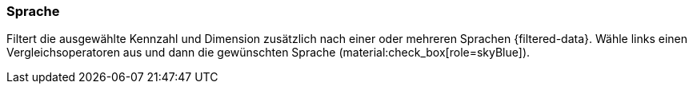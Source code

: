 === Sprache

Filtert die ausgewählte Kennzahl und Dimension zusätzlich nach einer oder mehreren Sprachen {filtered-data}. Wähle links einen Vergleichsoperatoren aus und dann die gewünschten Sprache (material:check_box[role=skyBlue]).